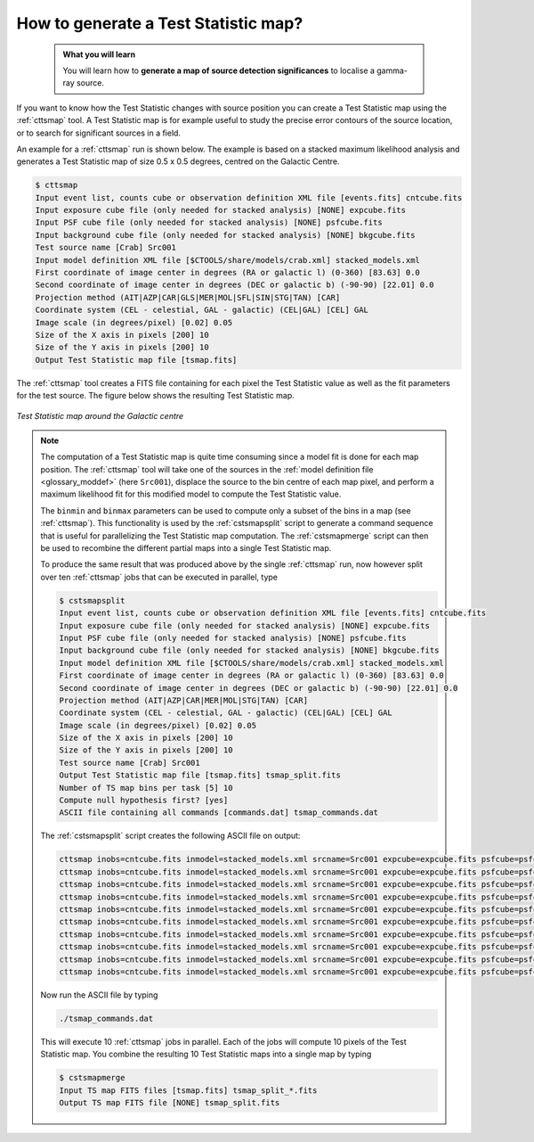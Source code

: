 .. _1dc_howto_tsmap:

How to generate a Test Statistic map?
-------------------------------------

  .. admonition:: What you will learn

     You will learn how to **generate a map of source detection significances**
     to localise a gamma-ray source.

If you want to know how the Test Statistic changes with source position you
can create a Test Statistic map using the :ref:`cttsmap` tool. A Test
Statistic map is for example useful to study the precise error contours of
the source location, or to search for significant sources in a field.

An example for a :ref:`cttsmap` run is shown below. The example is based
on a stacked maximum likelihood analysis and generates a Test Statistic
map of size 0.5 x 0.5 degrees, centred on the Galactic Centre.

.. code-block:: bash

   $ cttsmap
   Input event list, counts cube or observation definition XML file [events.fits] cntcube.fits
   Input exposure cube file (only needed for stacked analysis) [NONE] expcube.fits
   Input PSF cube file (only needed for stacked analysis) [NONE] psfcube.fits
   Input background cube file (only needed for stacked analysis) [NONE] bkgcube.fits
   Test source name [Crab] Src001
   Input model definition XML file [$CTOOLS/share/models/crab.xml] stacked_models.xml
   First coordinate of image center in degrees (RA or galactic l) (0-360) [83.63] 0.0
   Second coordinate of image center in degrees (DEC or galactic b) (-90-90) [22.01] 0.0
   Projection method (AIT|AZP|CAR|GLS|MER|MOL|SFL|SIN|STG|TAN) [CAR]
   Coordinate system (CEL - celestial, GAL - galactic) (CEL|GAL) [CEL] GAL
   Image scale (in degrees/pixel) [0.02] 0.05
   Size of the X axis in pixels [200] 10
   Size of the Y axis in pixels [200] 10
   Output Test Statistic map file [tsmap.fits]

The :ref:`cttsmap` tool creates a FITS file containing for each pixel the
Test Statistic value as well as the fit parameters for the test source.
The figure below shows the resulting Test Statistic map.

.. figure:: first_tsmap.png
   :width: 400px
   :align: center

   *Test Statistic map around the Galactic centre*

.. note::
   The computation of a Test Statistic map is quite time consuming since a model
   fit is done for each map position. The :ref:`cttsmap` tool will take one
   of the sources in the
   :ref:`model definition file <glossary_moddef>`
   (here ``Src001``), displace the source to the bin centre of each map pixel,
   and perform a maximum likelihood fit for this modified model to compute
   the Test Statistic value.

   The ``binmin`` and ``binmax`` parameters can be used to compute only a
   subset of the bins in a map (see :ref:`cttsmap`). This functionality is
   used by the :ref:`cstsmapsplit` script to generate a command sequence that is
   useful for parallelizing the Test Statistic map computation. The
   :ref:`cstsmapmerge` script can then be used to recombine the different
   partial maps into a single Test Statistic map.

   To produce the same result that was produced above by the single
   :ref:`cttsmap` run, now however split over ten :ref:`cttsmap` jobs that
   can be executed in parallel, type

   .. code-block:: bash

      $ cstsmapsplit
      Input event list, counts cube or observation definition XML file [events.fits] cntcube.fits
      Input exposure cube file (only needed for stacked analysis) [NONE] expcube.fits
      Input PSF cube file (only needed for stacked analysis) [NONE] psfcube.fits
      Input background cube file (only needed for stacked analysis) [NONE] bkgcube.fits
      Input model definition XML file [$CTOOLS/share/models/crab.xml] stacked_models.xml
      First coordinate of image center in degrees (RA or galactic l) (0-360) [83.63] 0.0
      Second coordinate of image center in degrees (DEC or galactic b) (-90-90) [22.01] 0.0
      Projection method (AIT|AZP|CAR|MER|MOL|STG|TAN) [CAR]
      Coordinate system (CEL - celestial, GAL - galactic) (CEL|GAL) [CEL] GAL
      Image scale (in degrees/pixel) [0.02] 0.05
      Size of the X axis in pixels [200] 10
      Size of the Y axis in pixels [200] 10
      Test source name [Crab] Src001
      Output Test Statistic map file [tsmap.fits] tsmap_split.fits
      Number of TS map bins per task [5] 10
      Compute null hypothesis first? [yes]
      ASCII file containing all commands [commands.dat] tsmap_commands.dat

   The :ref:`cstsmapsplit` script creates the following ASCII file on output:

   .. code-block:: bash

      cttsmap inobs=cntcube.fits inmodel=stacked_models.xml srcname=Src001 expcube=expcube.fits psfcube=psfcube.fits bkgcube=bkgcube.fits edisp=no errors=no usepnt=no nxpix=10 nypix=10 binsz=0.05 coordsys=GAL proj=CAR xref=0.0 yref=0.0 publish=no chatter=2 clobber=yes debug=no mode=ql logL0=-227864.58395644117 binmin=0 binmax=10 outmap=tsmap_split_0.fits logfile=tsmap_split_0.log &
      cttsmap inobs=cntcube.fits inmodel=stacked_models.xml srcname=Src001 expcube=expcube.fits psfcube=psfcube.fits bkgcube=bkgcube.fits edisp=no errors=no usepnt=no nxpix=10 nypix=10 binsz=0.05 coordsys=GAL proj=CAR xref=0.0 yref=0.0 publish=no chatter=2 clobber=yes debug=no mode=ql logL0=-227864.58395644117 binmin=10 binmax=20 outmap=tsmap_split_1.fits logfile=tsmap_split_1.log &
      cttsmap inobs=cntcube.fits inmodel=stacked_models.xml srcname=Src001 expcube=expcube.fits psfcube=psfcube.fits bkgcube=bkgcube.fits edisp=no errors=no usepnt=no nxpix=10 nypix=10 binsz=0.05 coordsys=GAL proj=CAR xref=0.0 yref=0.0 publish=no chatter=2 clobber=yes debug=no mode=ql logL0=-227864.58395644117 binmin=20 binmax=30 outmap=tsmap_split_2.fits logfile=tsmap_split_2.log &
      cttsmap inobs=cntcube.fits inmodel=stacked_models.xml srcname=Src001 expcube=expcube.fits psfcube=psfcube.fits bkgcube=bkgcube.fits edisp=no errors=no usepnt=no nxpix=10 nypix=10 binsz=0.05 coordsys=GAL proj=CAR xref=0.0 yref=0.0 publish=no chatter=2 clobber=yes debug=no mode=ql logL0=-227864.58395644117 binmin=30 binmax=40 outmap=tsmap_split_3.fits logfile=tsmap_split_3.log &
      cttsmap inobs=cntcube.fits inmodel=stacked_models.xml srcname=Src001 expcube=expcube.fits psfcube=psfcube.fits bkgcube=bkgcube.fits edisp=no errors=no usepnt=no nxpix=10 nypix=10 binsz=0.05 coordsys=GAL proj=CAR xref=0.0 yref=0.0 publish=no chatter=2 clobber=yes debug=no mode=ql logL0=-227864.58395644117 binmin=40 binmax=50 outmap=tsmap_split_4.fits logfile=tsmap_split_4.log &
      cttsmap inobs=cntcube.fits inmodel=stacked_models.xml srcname=Src001 expcube=expcube.fits psfcube=psfcube.fits bkgcube=bkgcube.fits edisp=no errors=no usepnt=no nxpix=10 nypix=10 binsz=0.05 coordsys=GAL proj=CAR xref=0.0 yref=0.0 publish=no chatter=2 clobber=yes debug=no mode=ql logL0=-227864.58395644117 binmin=50 binmax=60 outmap=tsmap_split_5.fits logfile=tsmap_split_5.log &
      cttsmap inobs=cntcube.fits inmodel=stacked_models.xml srcname=Src001 expcube=expcube.fits psfcube=psfcube.fits bkgcube=bkgcube.fits edisp=no errors=no usepnt=no nxpix=10 nypix=10 binsz=0.05 coordsys=GAL proj=CAR xref=0.0 yref=0.0 publish=no chatter=2 clobber=yes debug=no mode=ql logL0=-227864.58395644117 binmin=60 binmax=70 outmap=tsmap_split_6.fits logfile=tsmap_split_6.log &
      cttsmap inobs=cntcube.fits inmodel=stacked_models.xml srcname=Src001 expcube=expcube.fits psfcube=psfcube.fits bkgcube=bkgcube.fits edisp=no errors=no usepnt=no nxpix=10 nypix=10 binsz=0.05 coordsys=GAL proj=CAR xref=0.0 yref=0.0 publish=no chatter=2 clobber=yes debug=no mode=ql logL0=-227864.58395644117 binmin=70 binmax=80 outmap=tsmap_split_7.fits logfile=tsmap_split_7.log &
      cttsmap inobs=cntcube.fits inmodel=stacked_models.xml srcname=Src001 expcube=expcube.fits psfcube=psfcube.fits bkgcube=bkgcube.fits edisp=no errors=no usepnt=no nxpix=10 nypix=10 binsz=0.05 coordsys=GAL proj=CAR xref=0.0 yref=0.0 publish=no chatter=2 clobber=yes debug=no mode=ql logL0=-227864.58395644117 binmin=80 binmax=90 outmap=tsmap_split_8.fits logfile=tsmap_split_8.log &
      cttsmap inobs=cntcube.fits inmodel=stacked_models.xml srcname=Src001 expcube=expcube.fits psfcube=psfcube.fits bkgcube=bkgcube.fits edisp=no errors=no usepnt=no nxpix=10 nypix=10 binsz=0.05 coordsys=GAL proj=CAR xref=0.0 yref=0.0 publish=no chatter=2 clobber=yes debug=no mode=ql logL0=-227864.58395644117 binmin=90 binmax=100 outmap=tsmap_split_9.fits logfile=tsmap_split_9.log &

   Now run the ASCII file by typing

   .. code-block:: bash

      ./tsmap_commands.dat

   This will execute 10 :ref:`cttsmap` jobs in parallel. Each of the jobs will
   compute 10 pixels of the Test Statistic map. You combine the resulting 10
   Test Statistic maps into a single map by typing

   .. code-block:: bash

      $ cstsmapmerge
      Input TS map FITS files [tsmap.fits] tsmap_split_*.fits
      Output TS map FITS file [NONE] tsmap_split.fits
